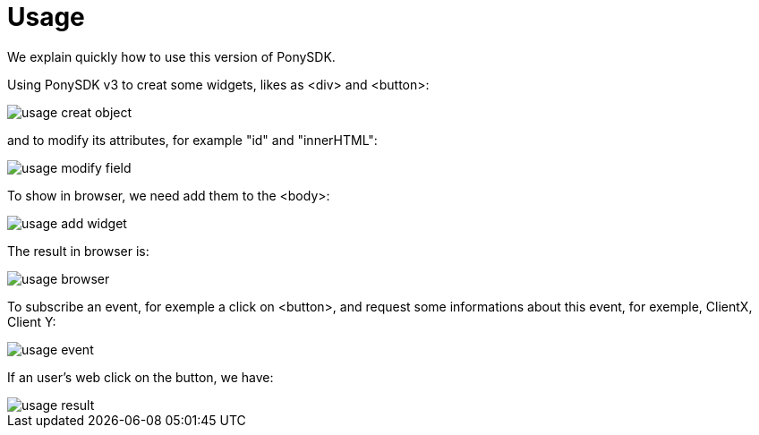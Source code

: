 = Usage

We explain quickly how to use this version of PonySDK. + 

Using PonySDK v3 to creat some widgets, likes as <div> and <button>:

image::usage_creat_object.PNG[]

and to modify its attributes, for example "id" and "innerHTML":

image::usage_modify_field.PNG[]

To show in browser, we need add them to the <body>:

image::usage_add_widget.PNG[]

The result in browser is:

image::usage_browser.PNG[]

To subscribe an event, for exemple a click on <button>, and request some informations about this event,
 for exemple, ClientX, Client Y:
 
image::usage_event.PNG[]

If an user's web click on the button, we have:

image::usage_result.PNG[]


 


